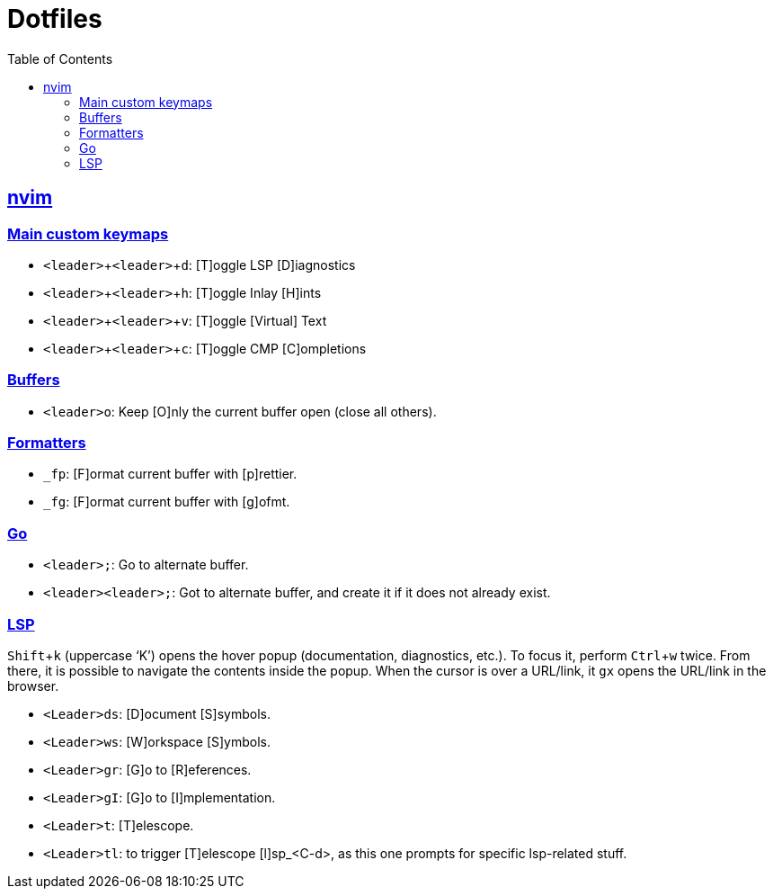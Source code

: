 = Dotfiles
:page-tags: dotfiles bash shell vim nvim emacs editor cmdline config
:favicon: https://fernandobasso.dev/cmdline.png
:icons: font
:sectlinks:
:sectnums!:
:toclevels: 6
:toc: left
:source-highlighter: highlight.js
:imagesdir: __assets
:stem: latexmath
:experimental:
ifdef::env-github[]
:tip-caption: :bulb:
:note-caption: :information_source:
:important-caption: :heavy_exclamation_mark:
:caution-caption: :fire:
:warning-caption: :warning:
endif::[]

== nvim

=== Main custom keymaps

* kbd:[<leader>+<leader>+d]: [T]oggle LSP [D]iagnostics
* kbd:[<leader>+<leader>+h]: [T]oggle Inlay [H]ints
* kbd:[<leader>+<leader>+v]: [T]oggle [Virtual] Text
* kbd:[<leader>+<leader>+c]: [T]oggle CMP [C]ompletions

=== Buffers

* kbd:[<leader>o]: Keep [O]nly the current buffer open (close all others).

=== Formatters

* kbd:[_fp]: [F]ormat current buffer with [p]rettier.
* kbd:[_fg]: [F]ormat current buffer with [g]ofmt.

=== Go

* kbd:[<leader>;]: Go to alternate buffer.
* kbd:[<leader><leader>;]: Got to alternate buffer, and create it if it does not already exist.

=== LSP

kbd:[Shift+k] (uppercase ‘K’) opens the hover popup (documentation,
diagnostics, etc.).
To focus it, perform kbd:[Ctrl+w] twice.
From there, it is possible to navigate the contents inside the popup.
When the cursor is over a URL/link, it kbd:[gx] opens the URL/link in
the browser.

* kbd:[<Leader>ds]: [D]ocument [S]symbols.
* kbd:[<Leader>ws]: [W]orkspace [S]ymbols.
* kbd:[<Leader>gr]: [G]o to [R]eferences.
* kbd:[<Leader>gI]: [G]o to [I]mplementation.
* kbd:[<Leader>t]: [T]elescope.
* kbd:[<Leader>tl]: to trigger [T]elescope [l]sp_<C-d>, as this one prompts for specific lsp-related stuff.
